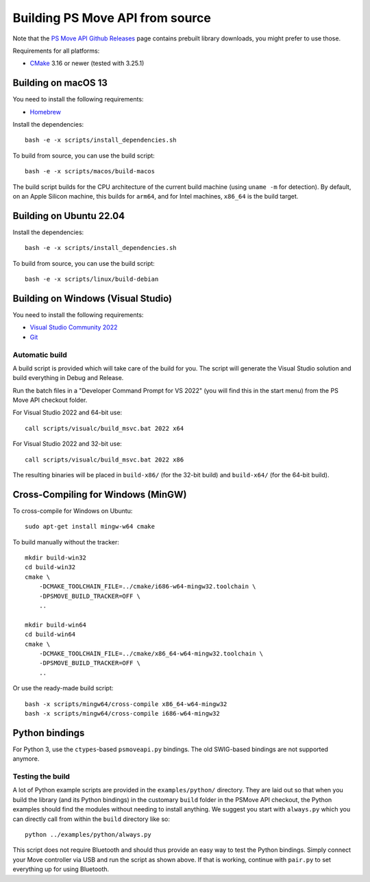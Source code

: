 Building PS Move API from source
================================

Note that the `PS Move API Github Releases`_ page contains
prebuilt library downloads, you might prefer to use those.

.. _`PS Move API GitHub Releases`: https://github.com/thp/psmoveapi/releases

Requirements for all platforms:

- `CMake`_ 3.16 or newer (tested with 3.25.1)


Building on macOS 13
--------------------

You need to install the following requirements:

- `Homebrew`_

.. _`Homebrew`: http://brew.sh/

Install the dependencies::

    bash -e -x scripts/install_dependencies.sh

To build from source, you can use the build script::

    bash -e -x scripts/macos/build-macos

The build script builds for the CPU architecture of the current
build machine (using ``uname -m`` for detection). By default, on
an Apple Silicon machine, this builds for ``arm64``, and for
Intel machines, ``x86_64`` is the build target.


Building on Ubuntu 22.04
------------------------

Install the dependencies::

    bash -e -x scripts/install_dependencies.sh

To build from source, you can use the build script::

    bash -e -x scripts/linux/build-debian


Building on Windows (Visual Studio)
-----------------------------------

You need to install the following requirements:

- `Visual Studio Community 2022`_
- `Git`_


.. _`Visual Studio Community 2022`: https://visualstudio.microsoft.com/downloads/
.. _`CMake`: http://www.cmake.org/download/
.. _`Git`: https://git-scm.com/

Automatic build
~~~~~~~~~~~~~~~

A build script is provided which will take care of the build for you. The
script will generate the Visual Studio solution and build everything in Debug
and Release.

Run the batch files in a "Developer Command Prompt for VS 2022" (you will find
this in the start menu) from the PS Move API checkout folder.

For Visual Studio 2022 and 64-bit use::

    call scripts/visualc/build_msvc.bat 2022 x64

For Visual Studio 2022 and 32-bit use::

    call scripts/visualc/build_msvc.bat 2022 x86

The resulting binaries will be placed in ``build-x86/`` (for the 32-bit build)
and ``build-x64/`` (for the 64-bit build).


Cross-Compiling for Windows (MinGW)
-----------------------------------

To cross-compile for Windows on Ubuntu::

    sudo apt-get install mingw-w64 cmake

To build manually without the tracker::

    mkdir build-win32
    cd build-win32
    cmake \
        -DCMAKE_TOOLCHAIN_FILE=../cmake/i686-w64-mingw32.toolchain \
        -DPSMOVE_BUILD_TRACKER=OFF \
        ..

    mkdir build-win64
    cd build-win64
    cmake \
        -DCMAKE_TOOLCHAIN_FILE=../cmake/x86_64-w64-mingw32.toolchain \
        -DPSMOVE_BUILD_TRACKER=OFF \
        ..

Or use the ready-made build script::

    bash -x scripts/mingw64/cross-compile x86_64-w64-mingw32
    bash -x scripts/mingw64/cross-compile i686-w64-mingw32



Python bindings
---------------

For Python 3, use the ``ctypes``-based ``psmoveapi.py`` bindings. The old
SWIG-based bindings are not supported anymore.


Testing the build
~~~~~~~~~~~~~~~~~

A lot of Python example scripts are provided in the ``examples/python/``
directory. They are laid out so that when you build the library (and its
Python bindings) in the customary ``build`` folder in the PSMove API
checkout, the Python examples should find the modules without needing to
install anything. We suggest you start with ``always.py`` which you can
directly call from within the ``build`` directory like so::

    python ../examples/python/always.py

This script does not require Bluetooth and should thus provide an easy
way to test the Python bindings. Simply connect your Move controller via
USB and run the script as shown above. If that is working, continue with
``pair.py`` to set everything up for using Bluetooth.

